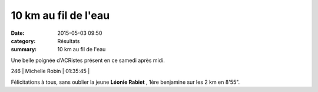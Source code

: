 10 km au fil de l'eau
=====================

:date: 2015-05-03 09:50
:category: Résultats
:summary: 10 km au fil de l'eau

|10 km au fil de l'eau|

Une belle poignée d'ACRistes présent en ce samedi après midi.



246     | Michelle Robin             | 01:35:45     |

Félicitations à tous, sans oublier la jeune **Léonie Rabiet** , 1ère benjamine sur les 2 km en 8'55".

.. |10 km au fil de l'eau| image:: http://assets.acr-dijon.org/old/httpimgover-blog-kiwicom149288520150503-ob_4aba2b_imgp1127.JPG
